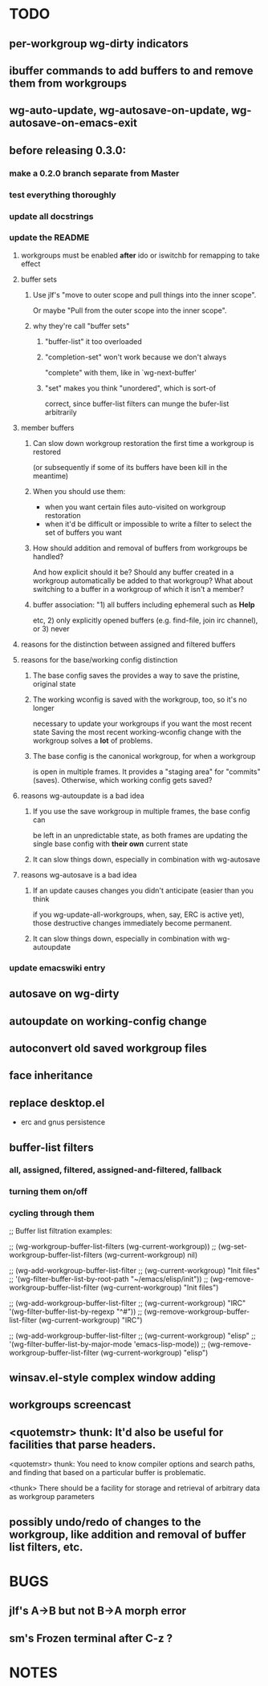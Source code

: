* TODO

** per-workgroup wg-dirty indicators


** ibuffer commands to add buffers to and remove them from workgroups


** wg-auto-update, wg-autosave-on-update, wg-autosave-on-emacs-exit


** before releasing 0.3.0:

*** make a 0.2.0 branch separate from Master


*** test everything thoroughly


*** update all docstrings


*** update the README

**** workgroups must be enabled *after* ido or iswitchb for remapping to take effect

**** buffer sets

***** Use jlf's "move to outer scope and pull things into the inner scope".
      Or maybe "Pull from the outer scope into the inner scope".

***** why they're call "buffer sets"

****** "buffer-list" it too overloaded

****** "completion-set" won't work because we don't always
       "complete" with them, like in `wg-next-buffer'

****** "set" makes you think "unordered", which is sort-of
       correct, since buffer-list filters can munge the bufer-list arbitrarily


**** member buffers

***** Can slow down workgroup restoration the first time a workgroup is restored
      (or subsequently if some of its buffers have been kill in the meantime)

***** When you should use them:
      - when you want certain files auto-visited on workgroup restoration
      - when it'd be difficult or impossible to write a filter to select the set
        of buffers you want


***** How should addition and removal of buffers from workgroups be handled?
      And how explicit should it be?  Should any buffer created in a workgroup
      automatically be added to that workgroup?  What about switching to a
      buffer in a workgroup of which it isn't a member?


***** buffer association: "1) all buffers including ephemeral such as *Help*
      etc, 2) only explicitly opened buffers (e.g. find-file, join irc channel),
      or 3) never


**** reasons for the distinction between assigned and filtered buffers


**** reasons for the base/working config distinction

***** The base config saves the provides a way to save the pristine, original state

***** The working wconfig is saved with the workgroup, too, so it's no longer
      necessary to update your workgroups if you want the most recent state
      Saving the most recent working-wconfig change with the workgroup solves a
      *lot* of problems.


***** The base config is the canonical workgroup, for when a workgroup
      is open in multiple frames.  It provides a "staging area" for "commits"
      (saves).  Otherwise, which working config gets saved?


**** reasons wg-autoupdate is a bad idea

***** If you use the save workgroup in multiple frames, the base config can
      be left in an unpredictable state, as both frames are updating the single
      base config with *their own* current state

***** It can slow things down, especially in combination with wg-autosave


**** reasons wg-autosave is a bad idea

***** If an update causes changes you didn't anticipate (easier than you think
      if you wg-update-all-workgroups, when, say, ERC is active yet), those
      destructive changes immediately become permanent.


***** It can slow things down, especially in combination with wg-autoupdate



*** update emacswiki entry


** autosave on wg-dirty


** autoupdate on working-config change


** autoconvert old saved workgroup files



** face inheritance


** replace desktop.el
   - erc and gnus persistence


** buffer-list filters
*** all, assigned, filtered, assigned-and-filtered, fallback
*** turning them on/off
*** cycling through them

;; Buffer list filtration examples:

;; (wg-workgroup-buffer-list-filters (wg-current-workgroup))
;; (wg-set-workgroup-buffer-list-filters (wg-current-workgroup) nil)

;; (wg-add-workgroup-buffer-list-filter
;;  (wg-current-workgroup) "Init files"
;;  '(wg-filter-buffer-list-by-root-path "~/emacs/elisp/init"))
;; (wg-remove-workgroup-buffer-list-filter (wg-current-workgroup) "Init files")

;; (wg-add-workgroup-buffer-list-filter
;;  (wg-current-workgroup) "IRC" '(wg-filter-buffer-list-by-regexp "^#"))
;; (wg-remove-workgroup-buffer-list-filter (wg-current-workgroup) "IRC")

;; (wg-add-workgroup-buffer-list-filter
;;  (wg-current-workgroup) "elisp"
;;  '(wg-filter-buffer-list-by-major-mode 'emacs-lisp-mode))
;; (wg-remove-workgroup-buffer-list-filter (wg-current-workgroup) "elisp")



** winsav.el-style complex window adding


** workgroups screencast


** <quotemstr> thunk: It'd also be useful for facilities that parse headers.
   <quotemstr> thunk: You need to know compiler options and search paths, and
   finding that based on a particular buffer is problematic.

   <thunk> There should be a facility for storage and retrieval of arbitrary data
   as workgroup parameters



** possibly undo/redo of changes to the workgroup, like addition and removal of buffer list filters, etc.


* BUGS

** jlf's A->B but not B->A morph error


** sm's Frozen terminal after C-z ?


* NOTES


